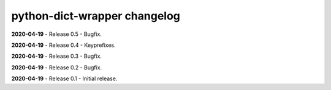 =============================
python-dict-wrapper changelog
=============================

**2020-04-19** - Release 0.5 - Bugfix.

**2020-04-19** - Release 0.4 - Keyprefixes.

**2020-04-19** - Release 0.3 - Bugfix.

**2020-04-19** - Release 0.2 - Bugfix.

**2020-04-19** - Release 0.1 - Initial release.

